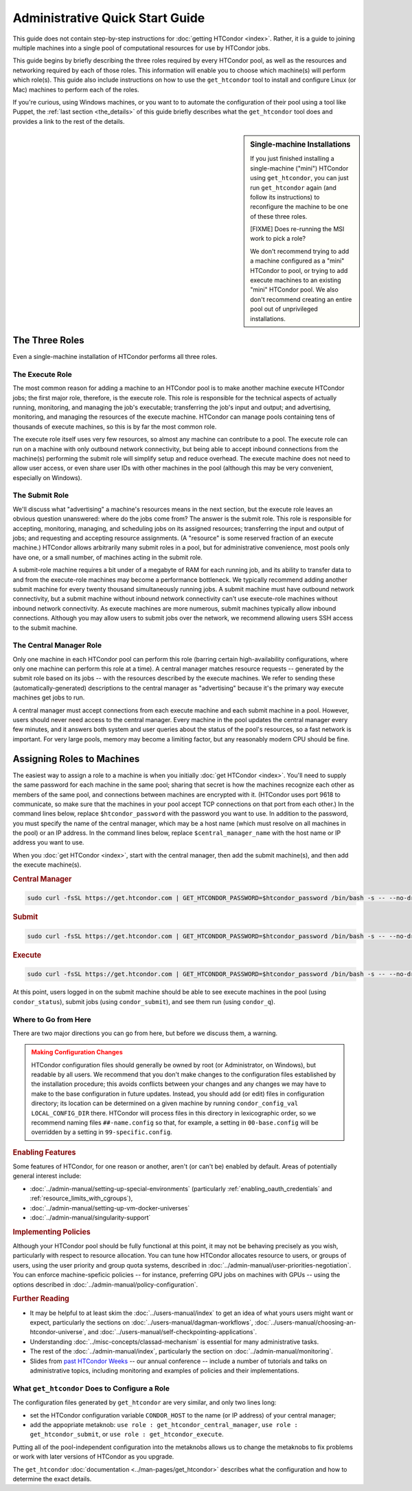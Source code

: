 .. _admin_quick_start_guide:

Administrative Quick Start Guide
================================

This guide does not contain step-by-step instructions for
:doc:`getting HTCondor <index>`.  Rather, it is a guide to joining multiple
machines into a single pool of computational resources for use by HTCondor
jobs.

This guide begins by briefly describing the three roles required by every
HTCondor pool, as well as the resources and networking required by each
of those roles.  This information will enable you to choose which machine(s)
will perform which role(s).  This guide also include instructions on how to
use the ``get_htcondor`` tool to install and configure Linux (or Mac) machines
to perform each of the roles.

If you're curious, using Windows machines, or you want to to automate the
configuration of their pool using a tool like Puppet, the
:ref:`last section <the_details>` of this guide briefly describes what
the ``get_htcondor`` tool does and provides a link to the rest of the details.

.. sidebar:: Single-machine Installations

    If you just finished installing a single-machine ("mini") HTCondor
    using ``get_htcondor``, you can just run ``get_htcondor`` again (and
    follow its instructions) to reconfigure the machine to be one of
    these three roles.

    [FIXME]  Does re-running the MSI work to pick a role?

    We don't recommend trying to add a machine configured as a "mini"
    HTCondor to pool, or trying to add execute machines to an existing
    "mini" HTCondor pool.  We also don't recommend creating an entire
    pool out of unprivileged installations.

The Three Roles
---------------

Even a single-machine installation of HTCondor performs all three roles.

The Execute Role
################

The most common reason for adding a machine to an HTCondor pool is to make
another machine execute HTCondor jobs; the first major role, therefore, is
the execute role.  This role is responsible for the technical aspects of
actually running, monitoring, and managing the job's executable; transferring
the job's input and output; and advertising, monitoring, and managing the
resources of the execute machine.  HTCondor can manage pools containing
tens of thousands of execute machines, so this is by far the most common role.

The execute role itself uses very few resources, so almost any machine
can contribute to a pool.  The execute role can run on a machine with only
outbound network connectivity, but being able to accept inbound connections
from the machine(s) performing the submit role will simplify setup and reduce
overhead.  The execute machine does not need to allow user access, or
even share user IDs with other machines in the pool (although this may be
very convenient, especially on Windows).

The Submit Role
###############

We'll discuss what "advertising" a machine's resources means in the next
section, but the execute role leaves an obvious question unanswered: where
do the jobs come from?  The answer is the submit role.  This role is
responsible for accepting, monitoring, managing, and scheduling jobs on its
assigned resources; transferring the input and output of jobs; and requesting
and accepting resource assignments.  (A "resource" is some reserved fraction
of an execute machine.)  HTCondor allows arbitrarily many submit roles in a
pool, but for administrative convenience, most pools only have one, or a
small number, of machines acting in the submit role.

A submit-role machine requires a bit under of a megabyte of RAM for each
running job, and its ability to transfer data to and from the execute-role
machines may become a performance bottleneck.  We typically recommend adding
another submit machine for every twenty thousand simultaneously running
jobs.  A submit machine must have outbound network connectivity, but a submit
machine without inbound network connectivity can't use execute-role machines
without inbound network connectivity.  As execute machines are more numerous,
submit machines typically allow inbound connections.  Although you may allow
users to submit jobs over the network, we recommend allowing users SSH access
to the submit machine.

The Central Manager Role
########################

Only one machine in each HTCondor pool can perform this role (barring
certain high-availability configurations, where only one machine can
perform this role at a time).  A central manager matches resource requests --
generated by the submit role based on its jobs -- with the resources described
by the execute machines.  We refer to sending these (automatically-generated)
descriptions to the central manager as "advertising" because it's the
primary way execute machines get jobs to run.

A central manager must accept connections from each execute machine and each
submit machine in a pool.  However, users should never need access to the
central manager.  Every machine in the pool updates the central manager every
few minutes, and it answers both system and user queries about the status of
the pool's resources, so a fast network is important.  For very large pools,
memory may become a limiting factor, but any reasonably modern CPU should be
fine.

Assigning Roles to Machines
---------------------------

The easiest way to assign a role to a machine is when you initially
:doc:`get HTCondor <index>`.  You'll need to supply the same password for
each machine in the same pool; sharing that secret is how the machines
recognize each other as members of the same pool, and connections between
machines are encrypted with it.  (HTCondor uses port 9618 to communicate,
so make sure that the machines in your pool accept TCP connections on that
port from each other.)  In the command lines below, replace
``$htcondor_password`` with the password you want to use.  In addition to the
password, you must specify the name of the central manager, which may be a
host name (which must resolve on all machines in the pool) or an IP address.
In the command lines below, replace ``$central_manager_name`` with the host
name or IP address you want to use.

When you :doc:`get HTCondor <index>`, start with the central manager, then add
the submit machine(s), and then add the execute machine(s).

.. rubric:: Central Manager

.. code-block:: shell

    sudo curl -fsSL https://get.htcondor.com | GET_HTCONDOR_PASSWORD=$htcondor_password /bin/bash -s -- --no-dry-run --central-manager $central_manager_name

.. rubric:: Submit

.. code-block:: shell

    sudo curl -fsSL https://get.htcondor.com | GET_HTCONDOR_PASSWORD=$htcondor_password /bin/bash -s -- --no-dry-run --submit $central_manager_name

.. rubric:: Execute

.. code-block:: shell

    sudo curl -fsSL https://get.htcondor.com | GET_HTCONDOR_PASSWORD=$htcondor_password /bin/bash -s -- --no-dry-run --execute $central_manager_name

At this point, users logged in on the submit machine should be able to see
execute machines in the pool (using ``condor_status``), submit jobs
(using ``condor_submit``), and see them run (using ``condor_q``).

Where to Go from Here
#####################

There are two major directions you can go from here, but before we discuss
them, a warning.

.. admonition:: Making Configuration Changes
    :class: warning

    HTCondor configuration files should generally be owned by root
    (or Administrator, on Windows), but readable by all users.  We recommend
    that you don't make changes to the configuration files established by the
    installation procedure; this avoids conflicts between your changes and any
    changes we may have to make to the base configuration in future
    updates.  Instead, you should add (or edit) files in configuration
    directory; its location can be determined on a given machine by running
    ``condor_config_val LOCAL_CONFIG_DIR`` there.  HTCondor will process files
    in this directory in lexicographic order, so we recommend naming files
    ``##-name.config`` so that, for example, a setting in ``00-base.config``
    will be overridden by a setting in ``99-specific.config``.

.. rubric:: Enabling Features

Some features of HTCondor, for one reason or another, aren't (or can't be)
enabled by default.  Areas of potentially general interest include:

* :doc:`../admin-manual/setting-up-special-environments` (particularly
  :ref:`enabling_oauth_credentials` and :ref:`resource_limits_with_cgroups`),
* :doc:`../admin-manual/setting-up-vm-docker-universes`
* :doc:`../admin-manual/singularity-support`

.. rubric:: Implementing Policies

Although your HTCondor pool should be fully functional at this point, it
may not be behaving precisely as you wish, particularly with respect to
resource allocation.  You can tune how HTCondor allocates resource to
users, or groups of users, using the user priority and group quota systems,
described in :doc:`../admin-manual/user-priorities-negotiation`.  You
can enforce machine-speficic policies -- for instance, preferring GPU jobs
on machines with GPUs -- using the options described in
:doc:`../admin-manual/policy-configuration`.

.. rubric:: Further Reading

* It may be helpful to at least skim the :doc:`../users-manual/index` to get
  an idea of what yours users might want or expect, particularly the
  sections on :doc:`../users-manual/dagman-workflows`,
  :doc:`../users-manual/choosing-an-htcondor-universe`, and
  :doc:`../users-manual/self-checkpointing-applications`.
* Understanding :doc:`../misc-concepts/classad-mechanism` is essential for
  many administrative tasks.
* The rest of the :doc:`../admin-manual/index`, particularly the section on
  :doc:`../admin-manual/monitoring`.
* Slides from
  `past HTCondor Weeks <https://research.cs.wisc.edu/htcondor/past_condor_weeks.html>`_
  -- our annual conference -- include a number of tutorials and talks on
  administrative topics, including monitoring and examples of policies and
  their implementations.

.. _the_details:

What ``get_htcondor`` Does to Configure a Role
##############################################

The configuration files generated by ``get_htcondor`` are very similar, and
only two lines long:

* set the HTCondor configuration variable ``CONDOR_HOST`` to the name
  (or IP address) of your central manager;
* add the appopriate metaknob: ``use role : get_htcondor_central_manager``,
  ``use role : get_htcondor_submit``, or ``use role : get_htcondor_execute``.

Putting all of the pool-independent configuration into the metaknobs allows
us to change the metaknobs to fix problems or work with later versions of
HTCondor as you upgrade.

The ``get_htcondor`` :doc:`documentation <../man-pages/get_htcondor>`
describes what the configuration and how to determine the exact details.
